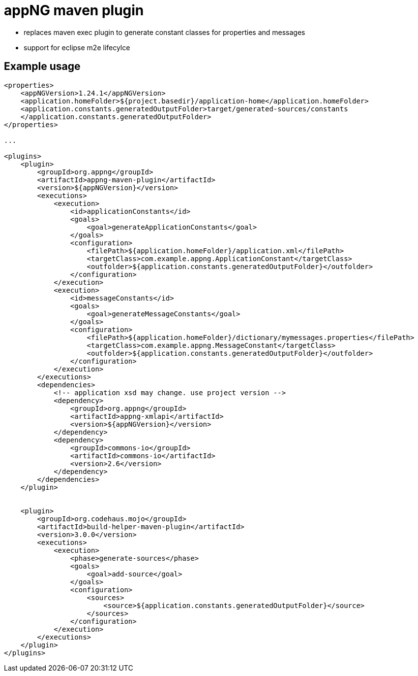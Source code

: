 :snapshot: 1.26.3-SNAPSHOT
:stable: 1.24.1
:current: {stable}

= appNG maven plugin

* replaces maven exec plugin to generate constant classes for properties and messages
* support for eclipse m2e lifecylce

== Example usage

[source,xml,subs="attributes, verbatim"]
----

<properties>
    <appNGVersion>{current}</appNGVersion>
    <application.homeFolder>${project.basedir}/application-home</application.homeFolder>
    <application.constants.generatedOutputFolder>target/generated-sources/constants
    </application.constants.generatedOutputFolder>
</properties>

...

<plugins>
    <plugin>
        <groupId>org.appng</groupId>
        <artifactId>appng-maven-plugin</artifactId>
        <version>${appNGVersion}</version>
        <executions>
            <execution>
                <id>applicationConstants</id>
                <goals>
                    <goal>generateApplicationConstants</goal>
                </goals>
                <configuration>
                    <filePath>${application.homeFolder}/application.xml</filePath>
                    <targetClass>com.example.appng.ApplicationConstant</targetClass>
                    <outfolder>${application.constants.generatedOutputFolder}</outfolder>
                </configuration>
            </execution>
            <execution>
                <id>messageConstants</id>
                <goals>
                    <goal>generateMessageConstants</goal>
                </goals>
                <configuration>
                    <filePath>${application.homeFolder}/dictionary/mymessages.properties</filePath>
                    <targetClass>com.example.appng.MessageConstant</targetClass>
                    <outfolder>${application.constants.generatedOutputFolder}</outfolder>
                </configuration>
            </execution>
        </executions>
        <dependencies>
            <!-- application xsd may change. use project version -->
            <dependency>
                <groupId>org.appng</groupId>
                <artifactId>appng-xmlapi</artifactId>
                <version>${appNGVersion}</version>
            </dependency>
            <dependency>
                <groupId>commons-io</groupId>
                <artifactId>commons-io</artifactId>
                <version>2.6</version>
            </dependency>
        </dependencies>
    </plugin>


    <plugin>
        <groupId>org.codehaus.mojo</groupId>
        <artifactId>build-helper-maven-plugin</artifactId>
        <version>3.0.0</version>
        <executions>
            <execution>
                <phase>generate-sources</phase>
                <goals>
                    <goal>add-source</goal>
                </goals>
                <configuration>
                    <sources>
                        <source>${application.constants.generatedOutputFolder}</source>
                    </sources>
                </configuration>
            </execution>
        </executions>
    </plugin>
</plugins>

----
